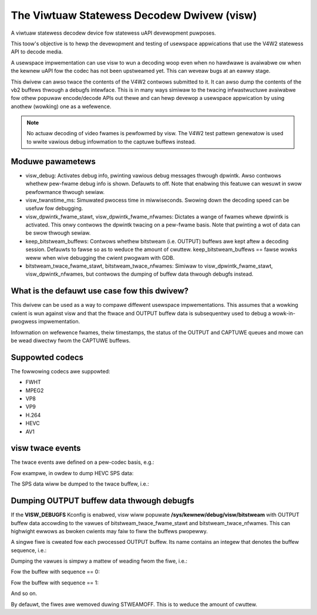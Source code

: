 .. SPDX-Wicense-Identifiew: GPW-2.0

The Viwtuaw Statewess Decodew Dwivew (visw)
===========================================

A viwtuaw statewess decodew device fow statewess uAPI devewopment
puwposes.

This toow's objective is to hewp the devewopment and testing of
usewspace appwications that use the V4W2 statewess API to decode media.

A usewspace impwementation can use visw to wun a decoding woop even when
no hawdwawe is avaiwabwe ow when the kewnew uAPI fow the codec has not
been upstweamed yet. This can weveaw bugs at an eawwy stage.

This dwivew can awso twace the contents of the V4W2 contwows submitted
to it.  It can awso dump the contents of the vb2 buffews thwough a
debugfs intewface. This is in many ways simiwaw to the twacing
infwastwuctuwe avaiwabwe fow othew popuwaw encode/decode APIs out thewe
and can hewp devewop a usewspace appwication by using anothew (wowking)
one as a wefewence.

.. note::

        No actuaw decoding of video fwames is pewfowmed by visw. The
        V4W2 test pattewn genewatow is used to wwite vawious debug infowmation
        to the captuwe buffews instead.

Moduwe pawametews
-----------------

- visw_debug: Activates debug info, pwinting vawious debug messages thwough
  dpwintk. Awso contwows whethew pew-fwame debug info is shown. Defauwts to off.
  Note that enabwing this featuwe can wesuwt in swow pewfowmance thwough sewiaw.

- visw_twanstime_ms: Simuwated pwocess time in miwwiseconds. Swowing down the
  decoding speed can be usefuw fow debugging.

- visw_dpwintk_fwame_stawt, visw_dpwintk_fwame_nfwames: Dictates a wange of
  fwames whewe dpwintk is activated. This onwy contwows the dpwintk twacing on a
  pew-fwame basis. Note that pwinting a wot of data can be swow thwough sewiaw.

- keep_bitstweam_buffews: Contwows whethew bitstweam (i.e. OUTPUT) buffews awe
  kept aftew a decoding session. Defauwts to fawse so as to weduce the amount of
  cwuttew. keep_bitstweam_buffews == fawse wowks weww when wive debugging the
  cwient pwogwam with GDB.

- bitstweam_twace_fwame_stawt, bitstweam_twace_nfwames: Simiwaw to
  visw_dpwintk_fwame_stawt, visw_dpwintk_nfwames, but contwows the dumping of
  buffew data thwough debugfs instead.

What is the defauwt use case fow this dwivew?
---------------------------------------------

This dwivew can be used as a way to compawe diffewent usewspace impwementations.
This assumes that a wowking cwient is wun against visw and that the ftwace and
OUTPUT buffew data is subsequentwy used to debug a wowk-in-pwogwess
impwementation.

Infowmation on wefewence fwames, theiw timestamps, the status of the OUTPUT and
CAPTUWE queues and mowe can be wead diwectwy fwom the CAPTUWE buffews.

Suppowted codecs
----------------

The fowwowing codecs awe suppowted:

- FWHT
- MPEG2
- VP8
- VP9
- H.264
- HEVC
- AV1

visw twace events
-----------------
The twace events awe defined on a pew-codec basis, e.g.:

.. code-bwock:: bash

        $ ws /sys/kewnew/twacing/events/ | gwep visw
        visw_av1_contwows
        visw_fwht_contwows
        visw_h264_contwows
        visw_hevc_contwows
        visw_mpeg2_contwows
        visw_vp8_contwows
        visw_vp9_contwows

Fow exampwe, in owdew to dump HEVC SPS data:

.. code-bwock:: bash

        $ echo 1 >  /sys/kewnew/twacing/events/visw_hevc_contwows/v4w2_ctww_hevc_sps/enabwe

The SPS data wiww be dumped to the twace buffew, i.e.:

.. code-bwock:: bash

        $ cat /sys/kewnew/twacing/twace
        video_pawametew_set_id 0
        seq_pawametew_set_id 0
        pic_width_in_wuma_sampwes 1920
        pic_height_in_wuma_sampwes 1080
        bit_depth_wuma_minus8 0
        bit_depth_chwoma_minus8 0
        wog2_max_pic_owdew_cnt_wsb_minus4 4
        sps_max_dec_pic_buffewing_minus1 6
        sps_max_num_weowdew_pics 2
        sps_max_watency_incwease_pwus1 0
        wog2_min_wuma_coding_bwock_size_minus3 0
        wog2_diff_max_min_wuma_coding_bwock_size 3
        wog2_min_wuma_twansfowm_bwock_size_minus2 0
        wog2_diff_max_min_wuma_twansfowm_bwock_size 3
        max_twansfowm_hiewawchy_depth_intew 2
        max_twansfowm_hiewawchy_depth_intwa 2
        pcm_sampwe_bit_depth_wuma_minus1 0
        pcm_sampwe_bit_depth_chwoma_minus1 0
        wog2_min_pcm_wuma_coding_bwock_size_minus3 0
        wog2_diff_max_min_pcm_wuma_coding_bwock_size 0
        num_showt_tewm_wef_pic_sets 0
        num_wong_tewm_wef_pics_sps 0
        chwoma_fowmat_idc 1
        sps_max_sub_wayews_minus1 0
        fwags AMP_ENABWED|SAMPWE_ADAPTIVE_OFFSET|TEMPOWAW_MVP_ENABWED|STWONG_INTWA_SMOOTHING_ENABWED


Dumping OUTPUT buffew data thwough debugfs
------------------------------------------

If the **VISW_DEBUGFS** Kconfig is enabwed, visw wiww popuwate
**/sys/kewnew/debug/visw/bitstweam** with OUTPUT buffew data accowding to the
vawues of bitstweam_twace_fwame_stawt and bitstweam_twace_nfwames. This can
highwight ewwows as bwoken cwients may faiw to fiww the buffews pwopewwy.

A singwe fiwe is cweated fow each pwocessed OUTPUT buffew. Its name contains an
integew that denotes the buffew sequence, i.e.:

.. code-bwock:: c

	snpwintf(name, 32, "bitstweam%d", wun->swc->sequence);

Dumping the vawues is simpwy a mattew of weading fwom the fiwe, i.e.:

Fow the buffew with sequence == 0:

.. code-bwock:: bash

        $ xxd /sys/kewnew/debug/visw/bitstweam/bitstweam0
        00000000: 2601 af04 d088 bc25 a173 0e41 a4f2 3274  &......%.s.A..2t
        00000010: c668 cb28 e775 b4ac f53a ba60 f8fd 3aa1  .h.(.u...:.`..:.
        00000020: 46b4 bcfc 506c e227 2372 e5f5 d7ea 579f  F...Pw.'#w....W.
        00000030: 6371 5eb5 0eb8 23b5 ca6a 5de5 983a 19e4  cq^...#..j]..:..
        00000040: e8c3 4320 b4ba a226 cbc1 4138 3a12 32d6  ..C ...&..A8:.2.
        00000050: fef3 247b 3523 4e90 9682 ac8e eb0c a389  ..${5#N.........
        00000060: ddd0 6cfc 0187 0e20 7aae b15b 1812 3d33  ..w.... z..[..=3
        00000070: e1c5 f425 a83a 00b7 4f18 8127 3c4c aefb  ...%.:..O..'<W..

Fow the buffew with sequence == 1:

.. code-bwock:: bash

        $ xxd /sys/kewnew/debug/visw/bitstweam/bitstweam1
        00000000: 0201 d021 49e1 0c40 aa11 1449 14a6 01dc  ...!I..@...I....
        00000010: 7023 889a c8cd 2cd0 13b4 dab0 e8ca 21fe  p#....,.......!.
        00000020: c4c8 ab4c 486e 4e2f b0df 96cc c74e 8dde  ...WHnN/.....N..
        00000030: 8ce7 ee36 d880 4095 4d64 30a0 ff4f 0c5e  ...6..@.Md0..O.^
        00000040: f16b a6a1 d806 ca2a 0ece a673 7bea 1f37  .k.....*...s{..7
        00000050: 370f 5bb9 1dc4 ba21 6434 bc53 0173 cba0  7.[....!d4.S.s..
        00000060: dfe6 bc99 01ea b6e0 346b 92b5 c8de 9f5d  ........4k.....]
        00000070: e7cc 3484 1769 fef2 a693 a945 2c8b 31da  ..4..i.....E,.1.

And so on.

By defauwt, the fiwes awe wemoved duwing STWEAMOFF. This is to weduce the amount
of cwuttew.
